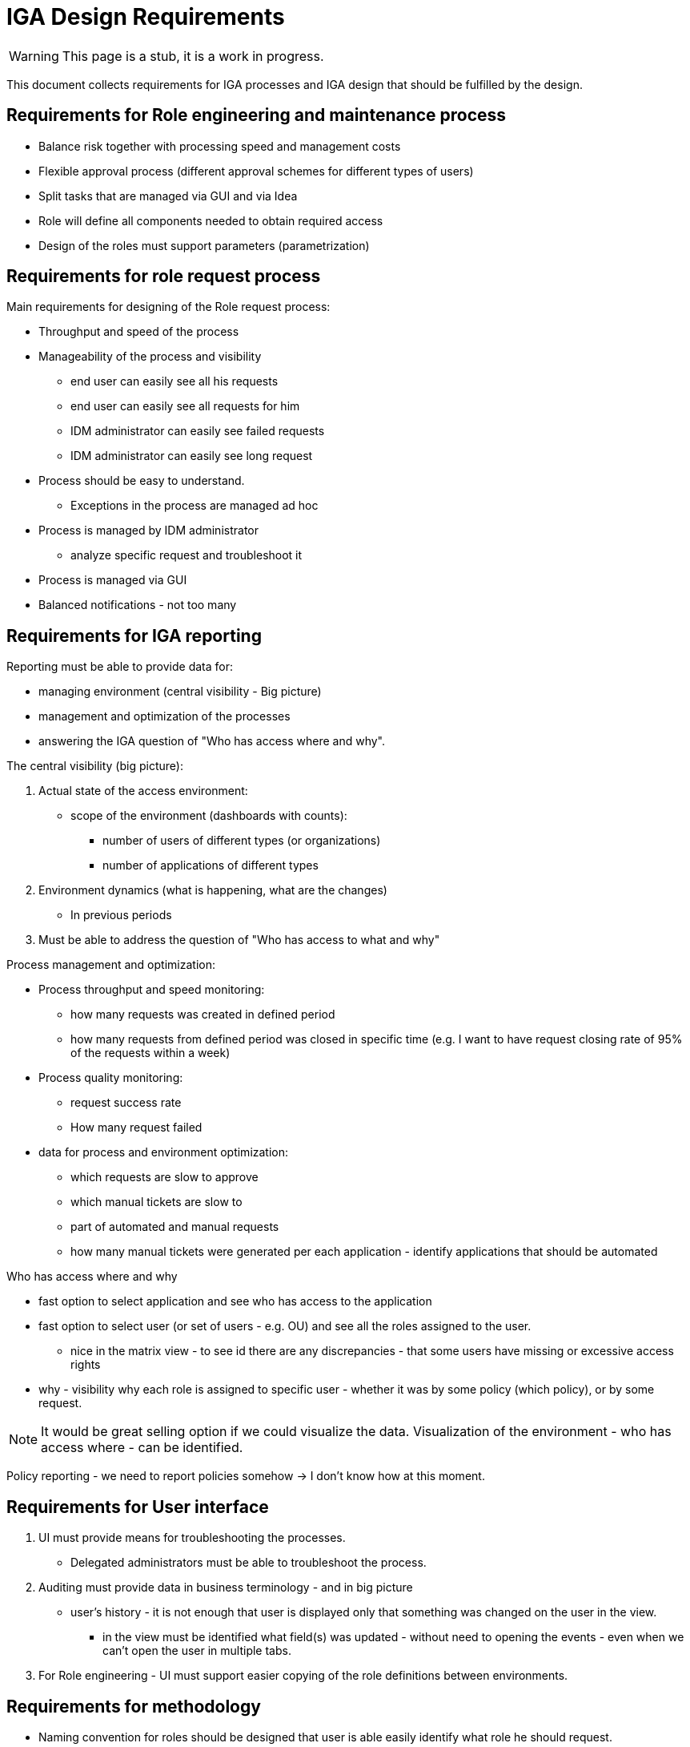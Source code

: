= IGA Design Requirements
:page-nav-title: Requirements
:page-display-order: 100
:page-visibility: hidden

// Note: this page is hidden, not prepared for display yet.

WARNING: This page is a stub, it is a work in progress.

This document collects requirements for IGA processes and IGA design that should be fulfilled by the design.

== Requirements for Role engineering and maintenance process

* Balance risk together with processing speed and management costs
* Flexible approval process (different approval schemes for different types of users)
* Split tasks that are managed via GUI and via Idea
* Role will define all components needed to obtain required access
// TODO: technicky vyriesit, ako to bude implementovane - ci to budu technicke roly, alebo nejake dependencies (ze jedna rola obsahuje druhu rolu)
* Design of the roles must support parameters (parametrization)

== Requirements for role request process

Main requirements for designing of the Role request process:

* Throughput and speed of the process
* Manageability of the process and visibility
    ** end user can easily see all his requests
    ** end user can easily see all requests for him
    ** IDM administrator can easily see failed requests
    ** IDM administrator can easily see long request
* Process should be easy to understand.
    ** Exceptions in the process are managed ad hoc
* Process is managed by IDM administrator
    ** analyze specific request and troubleshoot it
* Process is managed via GUI
* Balanced notifications - not too many

== Requirements for IGA reporting

Reporting must be able to provide data for:

* managing environment (central visibility - Big picture)
* management and optimization of the processes
* answering the IGA question of "Who has access where and why".

.The central visibility (big picture):

. Actual state of the access environment:
    * scope of the environment (dashboards with counts):
        ** number of users of different types (or organizations)
        ** number of applications of different types
. Environment dynamics (what is happening, what are the changes)
    * In previous periods
. Must be able to address the question of "Who has access to what and why"

.Process management and optimization:
    * Process throughput and speed monitoring:
        ** how many requests was created in defined period
        ** how many requests from defined period was closed in specific time (e.g. I want to have request closing rate of 95% of the requests within a week)
    * Process quality monitoring:
        ** request success rate
        ** How many request failed
    * data for process and environment optimization:
        ** which requests are slow to approve
        ** which manual tickets are slow to
        ** part of automated and manual requests
        ** how many manual tickets were generated per each application - identify applications that should be automated

.Who has access where and why
    * fast option to select application and see who has access to the application
    * fast option to select user (or set of users - e.g. OU) and see all the roles assigned to the user.
    ** nice in the matrix view - to see id there are any discrepancies - that some users have missing or excessive access rights
    * why - visibility why each role is assigned to specific user - whether it was by some policy (which policy), or by some request.

NOTE: It would be great selling option if we could visualize the data. Visualization of the environment - who has access where - can be identified.

Policy reporting - we need to report policies somehow -> I don't know how at this moment.


== Requirements for User interface

. UI must provide means for troubleshooting the processes.
    * Delegated administrators must be able to troubleshoot the process.

. Auditing must provide data in business terminology - and in big picture
    * user's history - it is not enough that user is displayed only that something was changed on the user in the view.
        - in the view must be identified what field(s) was updated - without need to opening the events - even when we can't open the user in multiple tabs.

. For Role engineering - UI must support easier copying of the role definitions between environments.

== Requirements for methodology

////
Tu musim popisat, ze metodologia musi zabezpecit, aby sme mali dizajn roli taky aby zodpovedal fungovaniu a infrastrukture organizacie - cize, aby
////

* Naming convention for roles should be designed that user is able easily identify what role he should request.
* Manage risk of access with controls (using approval, certification) versus speed of the process